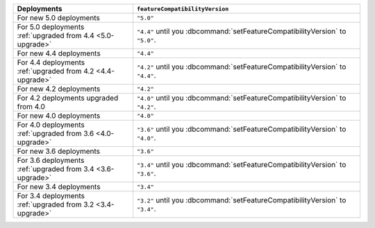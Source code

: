 .. list-table::
   :header-rows: 1
   :widths: 38 72

   * - Deployments
     - ``featureCompatibilityVersion``

   * - For new 5.0 deployments
     - ``"5.0"``

   * - For 5.0 deployments :ref:`upgraded from 4.4 <5.0-upgrade>`

     - ``"4.4"`` until you :dbcommand:`setFeatureCompatibilityVersion` to ``"5.0"``.

   * - For new 4.4 deployments
     - ``"4.4"``

   * - For 4.4 deployments :ref:`upgraded from 4.2 <4.4-upgrade>`

     - ``"4.2"`` until you :dbcommand:`setFeatureCompatibilityVersion` to ``"4.4"``.

   * - For new 4.2 deployments
     - ``"4.2"``

   * - For 4.2 deployments upgraded from 4.0 

     - ``"4.0"`` until you :dbcommand:`setFeatureCompatibilityVersion` to ``"4.2"``.

   * - For new 4.0 deployments
     - ``"4.0"``

   * - For 4.0 deployments :ref:`upgraded from 3.6 <4.0-upgrade>`

     - ``"3.6"`` until you :dbcommand:`setFeatureCompatibilityVersion` to ``"4.0"``.

   * - For new 3.6 deployments
     - ``"3.6"``

   * - For 3.6 deployments :ref:`upgraded from 3.4 <3.6-upgrade>`
   
     - ``"3.4"`` until you :dbcommand:`setFeatureCompatibilityVersion`
       to ``"3.6"``.

   * - For new 3.4 deployments
     - ``"3.4"``

   * - For 3.4 deployments :ref:`upgraded from 3.2 <3.4-upgrade>`
   
     - ``"3.2"`` until you :dbcommand:`setFeatureCompatibilityVersion`
       to ``"3.4"``.
